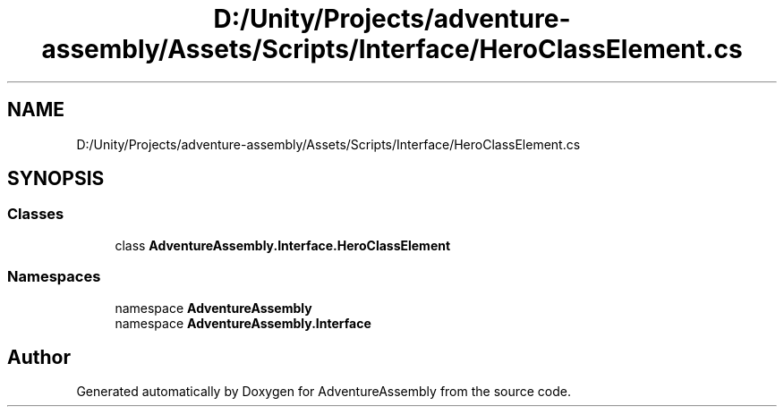 .TH "D:/Unity/Projects/adventure-assembly/Assets/Scripts/Interface/HeroClassElement.cs" 3 "AdventureAssembly" \" -*- nroff -*-
.ad l
.nh
.SH NAME
D:/Unity/Projects/adventure-assembly/Assets/Scripts/Interface/HeroClassElement.cs
.SH SYNOPSIS
.br
.PP
.SS "Classes"

.in +1c
.ti -1c
.RI "class \fBAdventureAssembly\&.Interface\&.HeroClassElement\fP"
.br
.in -1c
.SS "Namespaces"

.in +1c
.ti -1c
.RI "namespace \fBAdventureAssembly\fP"
.br
.ti -1c
.RI "namespace \fBAdventureAssembly\&.Interface\fP"
.br
.in -1c
.SH "Author"
.PP 
Generated automatically by Doxygen for AdventureAssembly from the source code\&.
